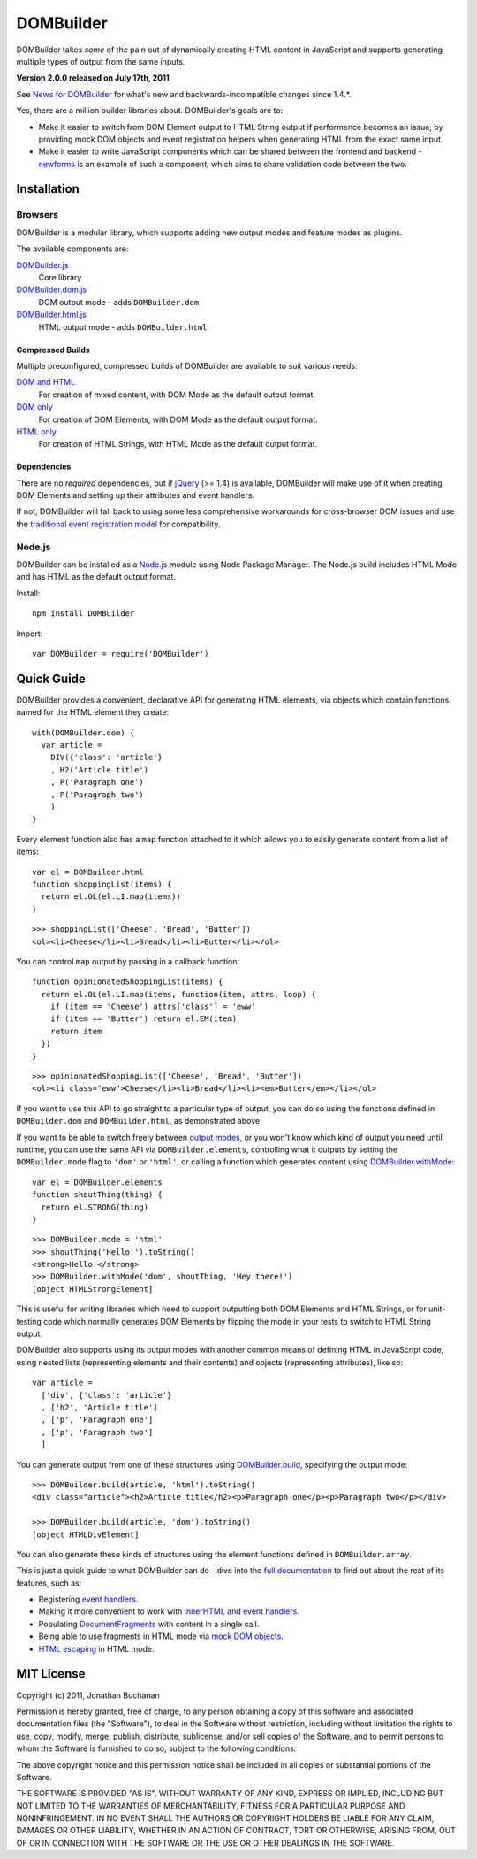 ==========
DOMBuilder
==========

DOMBuilder takes *some* of the pain out of dynamically creating HTML
content in JavaScript and supports generating multiple types of output
from the same inputs.

**Version 2.0.0 released on July 17th, 2011**

See `News for DOMBuilder`_ for what's new and backwards-incompatible
changes since 1.4.*.

.. _`News for DOMBuilder`: http://readthedocs.org/docs/dombuilder/en/2.0.0/news.html

Yes, there are a million builder libraries about. DOMBuilder's goals are to:

* Make it easier to switch from DOM Element output to HTML String output
  if performence becomes an issue, by providing mock DOM objects and event
  registration helpers when generating HTML from the exact same input.
* Make it easier to write JavaScript components which can be shared between
  the frontend and backend - `newforms`_ is an example of such a component,
  which aims to share validation code between the two.

.. _`newforms`: https://github.com/insin/newforms

Installation
============

Browsers
--------

DOMBuilder is a modular library, which supports adding new output modes and
feature modes as plugins.

The available components are:

`DOMBuilder.js`_
   Core library
`DOMBuilder.dom.js`_
   DOM output mode - adds ``DOMBuilder.dom``
`DOMBuilder.html.js`_
   HTML output mode - adds ``DOMBuilder.html``

.. `DOMBuilder.template.js`_
      Template feature mode - adds ``DOMBuilder.template``

   .. _`DOMBuilder.template.js`: https://github.com/insin/DOMBuilder/raw/master/lib/DOMBuilder.template.js

.. _`DOMBuilder.js`: https://github.com/insin/DOMBuilder/raw/master/lib/DOMBuilder.js
.. _`DOMBuilder.dom.js`: https://github.com/insin/DOMBuilder/raw/master/lib/DOMBuilder.dom.js
.. _`DOMBuilder.html.js`: https://github.com/insin/DOMBuilder/raw/master/lib/DOMBuilder.html.js

Compressed Builds
~~~~~~~~~~~~~~~~~

Multiple preconfigured, compressed builds of DOMBuilder are available to suit
various needs:

`DOM and HTML`_
   For creation of mixed content, with DOM Mode as the default output format.
`DOM only`_
   For creation of DOM Elements, with DOM Mode as the default output format.
`HTML only`_
   For creation of HTML Strings, with HTML Mode as the default output format.

.. _`DOM and HTML`: https://github.com/insin/DOMBuilder/raw/master/dist/DOMBuilder.min.js
.. _`DOM only`: https://github.com/insin/DOMBuilder/raw/master/dist/DOMBuilder.dom.min.js
.. _`HTML only`: https://github.com/insin/DOMBuilder/raw/master/dist/DOMBuilder.html.min.js

Dependencies
~~~~~~~~~~~~

There are no *required* dependencies, but if `jQuery`_ (>= 1.4) is
available, DOMBuilder will make use of it when creating DOM Elements and
setting up their attributes and event handlers.

If not, DOMBuilder will fall back to using some less comprehensive
workarounds for cross-browser DOM issues and use the `traditional event
registration model`_ for compatibility.

.. _`jQuery`: http://jquery.com
.. _`traditional event registration model`: http://www.quirksmode.org/js/events_tradmod.html

Node.js
-------

DOMBuilder can be installed as a `Node.js`_ module using Node Package
Manager. The Node.js build includes HTML Mode and has HTML as the default
output format.

Install::

   npm install DOMBuilder

Import::

   var DOMBuilder = require('DOMBuilder')

.. _`Node.js`: http://nodejs.org

Quick Guide
===========

DOMBuilder provides a convenient, declarative API for generating HTML elements,
via objects which contain functions named for the HTML element they create::

   with(DOMBuilder.dom) {
     var article =
       DIV({'class': 'article'}
       , H2('Article title')
       , P('Paragraph one')
       , P('Paragraph two')
       )
   }

Every element function also has a ``map`` function attached to it which allows
you to easily generate content from a list of items::

   var el = DOMBuilder.html
   function shoppingList(items) {
     return el.OL(el.LI.map(items))
   }

::

   >>> shoppingList(['Cheese', 'Bread', 'Butter'])
   <ol><li>Cheese</li><li>Bread</li><li>Butter</li></ol>

You can control ``map`` output by passing in a callback function::

   function opinionatedShoppingList(items) {
     return el.OL(el.LI.map(items, function(item, attrs, loop) {
       if (item == 'Cheese') attrs['class'] = 'eww'
       if (item == 'Butter') return el.EM(item)
       return item
     })
   }

::

   >>> opinionatedShoppingList(['Cheese', 'Bread', 'Butter'])
   <ol><li class="eww">Cheese</li><li>Bread</li><li><em>Butter</em></li></ol>

If you want to use this API to go straight to a particular type of output, you
can do so using the functions defined in ``DOMBuilder.dom`` and
``DOMBuilder.html``, as demonstrated above.

If you want to be able to switch freely between `output modes`_, or you won't
know which kind of output you need until runtime, you can use the same API via
``DOMBuilder.elements``, controlling what it outputs by setting the
``DOMBuilder.mode`` flag to ``'dom'`` or ``'html'``, or calling a
function which generates content using `DOMBuilder.withMode`_::

   var el = DOMBuilder.elements
   function shoutThing(thing) {
     return el.STRONG(thing)
   }

::

   >>> DOMBuilder.mode = 'html'
   >>> shoutThing('Hello!').toString()
   <strong>Hello!</strong>
   >>> DOMBuilder.withMode('dom', shoutThing, 'Hey there!')
   [object HTMLStrongElement]

This is useful for writing libraries which need to support outputting both DOM
Elements and HTML Strings, or for unit-testing code which normally generates DOM
Elements by flipping the mode in your tests to switch to HTML String output.

DOMBuilder also supports using its output modes with another common means of
defining HTML in JavaScript code, using nested lists (representing elements and
their contents) and objects (representing attributes), like so::

   var article =
     ['div', {'class': 'article'}
     , ['h2', 'Article title']
     , ['p', 'Paragraph one']
     , ['p', 'Paragraph two']
     ]

You can generate output from one of these structures using
`DOMBuilder.build`_, specifying the output mode::

   >>> DOMBuilder.build(article, 'html').toString()
   <div class="article"><h2>Article title</h2><p>Paragraph one</p><p>Paragraph two</p></div>

   >>> DOMBuilder.build(article, 'dom').toString()
   [object HTMLDivElement]

You can also generate these kinds of structures using the element functions
defined in ``DOMBuilder.array``.

This is just a quick guide to what DOMBuilder can do - dive into the
`full documentation`_ to find out about the rest of its features, such as:

* Registering `event handlers`_.
* Making it more convenient to work with `innerHTML and event handlers`_.
* Populating `DocumentFragments`_ with content in a single call.
* Being able to use fragments in HTML mode via `mock DOM objects`_.
* `HTML escaping`_ in HTML mode.

.. _`output modes`: http://readthedocs.org/docs/dombuilder/en/latest/core.html#output-modes
.. _`DOMBuilder.withMode`: http://readthedocs.org/docs/dombuilder/en/latest/core.html#temporarily-switching-mode
.. _`DOMBuilder.build`: http://readthedocs.org/docs/dombuilder/en/latest/core.html#building-from-arrays
.. _`full documentation`: http://readthedocs.org/docs/dombuilder/en/latest/
.. _`event handlers`: http://readthedocs.org/docs/dombuilder/en/latest/dommode.html#event-handlers
.. _`innerHTML and event handlers`: http://readthedocs.org/docs/dombuilder/en/latest/htmlmode.html#event-handlers-and-innerhtml
.. _`DocumentFragments`: http://readthedocs.org/docs/dombuilder/en/latest/dommode.html#document-fragments
.. _`mock DOM objects`: http://readthedocs.org/docs/dombuilder/en/2.0.0/htmlmode.html#mock-dom-objects
.. _`HTML escaping`: http://readthedocs.org/docs/dombuilder/en/2.0.0/htmlmode.html#html-escaping

MIT License
===========

Copyright (c) 2011, Jonathan Buchanan

Permission is hereby granted, free of charge, to any person obtaining a copy of
this software and associated documentation files (the "Software"), to deal in
the Software without restriction, including without limitation the rights to
use, copy, modify, merge, publish, distribute, sublicense, and/or sell copies of
the Software, and to permit persons to whom the Software is furnished to do so,
subject to the following conditions:

The above copyright notice and this permission notice shall be included in all
copies or substantial portions of the Software.

THE SOFTWARE IS PROVIDED "AS IS", WITHOUT WARRANTY OF ANY KIND, EXPRESS OR
IMPLIED, INCLUDING BUT NOT LIMITED TO THE WARRANTIES OF MERCHANTABILITY, FITNESS
FOR A PARTICULAR PURPOSE AND NONINFRINGEMENT. IN NO EVENT SHALL THE AUTHORS OR
COPYRIGHT HOLDERS BE LIABLE FOR ANY CLAIM, DAMAGES OR OTHER LIABILITY, WHETHER
IN AN ACTION OF CONTRACT, TORT OR OTHERWISE, ARISING FROM, OUT OF OR IN
CONNECTION WITH THE SOFTWARE OR THE USE OR OTHER DEALINGS IN THE SOFTWARE.